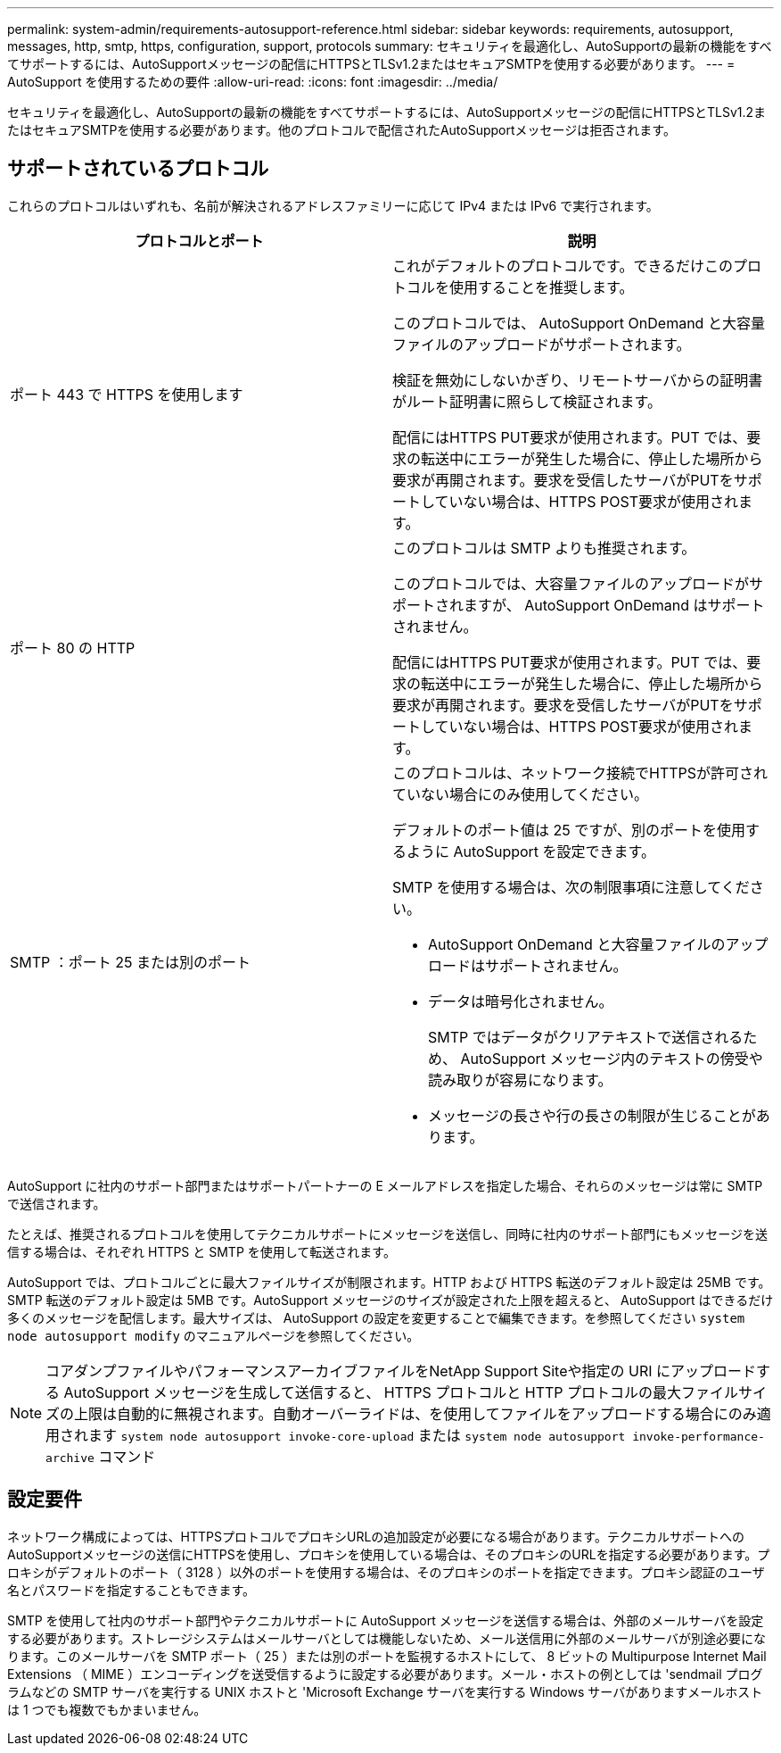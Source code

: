 ---
permalink: system-admin/requirements-autosupport-reference.html 
sidebar: sidebar 
keywords: requirements, autosupport, messages, http, smtp, https, configuration, support, protocols 
summary: セキュリティを最適化し、AutoSupportの最新の機能をすべてサポートするには、AutoSupportメッセージの配信にHTTPSとTLSv1.2またはセキュアSMTPを使用する必要があります。 
---
= AutoSupport を使用するための要件
:allow-uri-read: 
:icons: font
:imagesdir: ../media/


[role="lead"]
セキュリティを最適化し、AutoSupportの最新の機能をすべてサポートするには、AutoSupportメッセージの配信にHTTPSとTLSv1.2またはセキュアSMTPを使用する必要があります。他のプロトコルで配信されたAutoSupportメッセージは拒否されます。



== サポートされているプロトコル

これらのプロトコルはいずれも、名前が解決されるアドレスファミリーに応じて IPv4 または IPv6 で実行されます。

|===
| プロトコルとポート | 説明 


 a| 
ポート 443 で HTTPS を使用します
 a| 
これがデフォルトのプロトコルです。できるだけこのプロトコルを使用することを推奨します。

このプロトコルでは、 AutoSupport OnDemand と大容量ファイルのアップロードがサポートされます。

検証を無効にしないかぎり、リモートサーバからの証明書がルート証明書に照らして検証されます。

配信にはHTTPS PUT要求が使用されます。PUT では、要求の転送中にエラーが発生した場合に、停止した場所から要求が再開されます。要求を受信したサーバがPUTをサポートしていない場合は、HTTPS POST要求が使用されます。



 a| 
ポート 80 の HTTP
 a| 
このプロトコルは SMTP よりも推奨されます。

このプロトコルでは、大容量ファイルのアップロードがサポートされますが、 AutoSupport OnDemand はサポートされません。

配信にはHTTPS PUT要求が使用されます。PUT では、要求の転送中にエラーが発生した場合に、停止した場所から要求が再開されます。要求を受信したサーバがPUTをサポートしていない場合は、HTTPS POST要求が使用されます。



 a| 
SMTP ：ポート 25 または別のポート
 a| 
このプロトコルは、ネットワーク接続でHTTPSが許可されていない場合にのみ使用してください。

デフォルトのポート値は 25 ですが、別のポートを使用するように AutoSupport を設定できます。

SMTP を使用する場合は、次の制限事項に注意してください。

* AutoSupport OnDemand と大容量ファイルのアップロードはサポートされません。
* データは暗号化されません。
+
SMTP ではデータがクリアテキストで送信されるため、 AutoSupport メッセージ内のテキストの傍受や読み取りが容易になります。

* メッセージの長さや行の長さの制限が生じることがあります。


|===
AutoSupport に社内のサポート部門またはサポートパートナーの E メールアドレスを指定した場合、それらのメッセージは常に SMTP で送信されます。

たとえば、推奨されるプロトコルを使用してテクニカルサポートにメッセージを送信し、同時に社内のサポート部門にもメッセージを送信する場合は、それぞれ HTTPS と SMTP を使用して転送されます。

AutoSupport では、プロトコルごとに最大ファイルサイズが制限されます。HTTP および HTTPS 転送のデフォルト設定は 25MB です。SMTP 転送のデフォルト設定は 5MB です。AutoSupport メッセージのサイズが設定された上限を超えると、 AutoSupport はできるだけ多くのメッセージを配信します。最大サイズは、 AutoSupport の設定を変更することで編集できます。を参照してください `system node autosupport modify` のマニュアルページを参照してください。


NOTE: コアダンプファイルやパフォーマンスアーカイブファイルをNetApp Support Siteや指定の URI にアップロードする AutoSupport メッセージを生成して送信すると、 HTTPS プロトコルと HTTP プロトコルの最大ファイルサイズの上限は自動的に無視されます。自動オーバーライドは、を使用してファイルをアップロードする場合にのみ適用されます `system node autosupport invoke-core-upload` または `system node autosupport invoke-performance-archive` コマンド



== 設定要件

ネットワーク構成によっては、HTTPSプロトコルでプロキシURLの追加設定が必要になる場合があります。テクニカルサポートへのAutoSupportメッセージの送信にHTTPSを使用し、プロキシを使用している場合は、そのプロキシのURLを指定する必要があります。プロキシがデフォルトのポート（ 3128 ）以外のポートを使用する場合は、そのプロキシのポートを指定できます。プロキシ認証のユーザ名とパスワードを指定することもできます。

SMTP を使用して社内のサポート部門やテクニカルサポートに AutoSupport メッセージを送信する場合は、外部のメールサーバを設定する必要があります。ストレージシステムはメールサーバとしては機能しないため、メール送信用に外部のメールサーバが別途必要になります。このメールサーバを SMTP ポート（ 25 ）または別のポートを監視するホストにして、 8 ビットの Multipurpose Internet Mail Extensions （ MIME ）エンコーディングを送受信するように設定する必要があります。メール・ホストの例としては 'sendmail プログラムなどの SMTP サーバを実行する UNIX ホストと 'Microsoft Exchange サーバを実行する Windows サーバがありますメールホストは 1 つでも複数でもかまいません。
